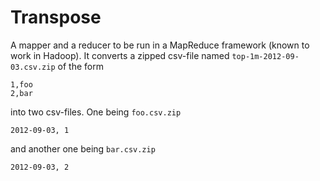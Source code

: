 
* Transpose

A mapper and a reducer to be run in a MapReduce framework (known to
work in Hadoop). It converts a zipped csv-file named
~top-1m-2012-09-03.csv.zip~ of the form

#+BEGIN_EXAMPLE
1,foo
2,bar
#+END_EXAMPLE

into two csv-files. One being ~foo.csv.zip~

#+BEGIN_EXAMPLE
2012-09-03, 1
#+END_EXAMPLE

and another one being ~bar.csv.zip~

#+BEGIN_EXAMPLE
2012-09-03, 2
#+END_EXAMPLE
